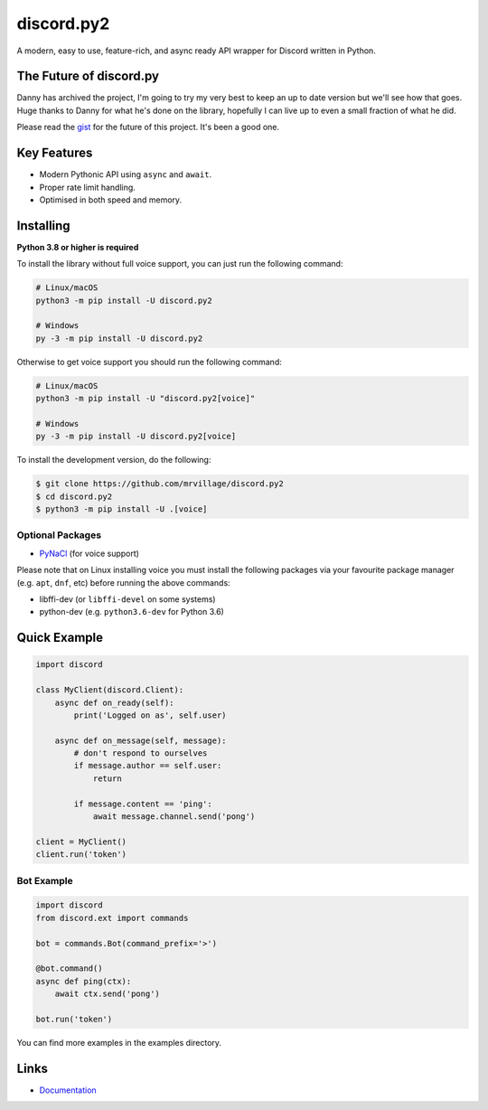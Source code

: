 discord.py2
==========

A modern, easy to use, feature-rich, and async ready API wrapper for Discord written in Python.

The Future of discord.py
--------------------------

Danny has archived the project, I'm going to try my very best to keep an up to date version but we'll see how that goes. Huge thanks to Danny for what he's done on the library, hopefully I can live up to even a small fraction of what he did.

Please read the `gist <https://gist.github.com/Rapptz/4a2f62751b9600a31a0d3c78100287f1>`_ for the future of this project. It's been a good one.

Key Features
-------------

- Modern Pythonic API using ``async`` and ``await``.
- Proper rate limit handling.
- Optimised in both speed and memory.

Installing
----------

**Python 3.8 or higher is required**

To install the library without full voice support, you can just run the following command:

.. code:: sh

    # Linux/macOS
    python3 -m pip install -U discord.py2

    # Windows
    py -3 -m pip install -U discord.py2

Otherwise to get voice support you should run the following command:

.. code:: sh

    # Linux/macOS
    python3 -m pip install -U "discord.py2[voice]"

    # Windows
    py -3 -m pip install -U discord.py2[voice]


To install the development version, do the following:

.. code:: sh

    $ git clone https://github.com/mrvillage/discord.py2
    $ cd discord.py2
    $ python3 -m pip install -U .[voice]


Optional Packages
~~~~~~~~~~~~~~~~~~

* `PyNaCl <https://pypi.org/project/PyNaCl/>`__ (for voice support)

Please note that on Linux installing voice you must install the following packages via your favourite package manager (e.g. ``apt``, ``dnf``, etc) before running the above commands:

* libffi-dev (or ``libffi-devel`` on some systems)
* python-dev (e.g. ``python3.6-dev`` for Python 3.6)

Quick Example
--------------

.. code:: py

    import discord

    class MyClient(discord.Client):
        async def on_ready(self):
            print('Logged on as', self.user)

        async def on_message(self, message):
            # don't respond to ourselves
            if message.author == self.user:
                return

            if message.content == 'ping':
                await message.channel.send('pong')

    client = MyClient()
    client.run('token')

Bot Example
~~~~~~~~~~~~~

.. code:: py

    import discord
    from discord.ext import commands

    bot = commands.Bot(command_prefix='>')

    @bot.command()
    async def ping(ctx):
        await ctx.send('pong')

    bot.run('token')

You can find more examples in the examples directory.

Links
------

- `Documentation <https://discordpy2.readthedocs.io/en/latest/index.html>`_
